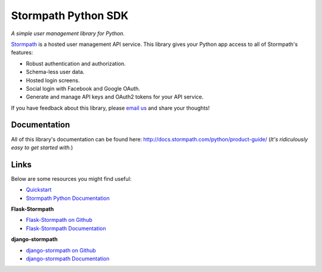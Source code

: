 Stormpath Python SDK
====================

.. image:: https://img.shields.io/pypi/v/stormpath.svg
    :alt: stormpath Release
    :target: https://pypi.python.org/pypi/stormpath

.. image:: https://img.shields.io/pypi/dm/stormpath.svg
    :alt: stormpath Downloads
    :target: https://pypi.python.org/pypi/stormpath

.. image:: https://api.codacy.com/project/badge/grade/2d697e13e6e3436f84bc6e7611ef9939
    :alt: stormpath-sdk-python Code Quality
    :target: https://www.codacy.com/app/r/stormpath-sdk-python

.. image:: https://img.shields.io/travis/stormpath/stormpath-sdk-python.svg
    :alt: stormpath-sdk-python Build
    :target: https://travis-ci.org/stormpath/stormpath-sdk-python

*A simple user management library for Python.*

`Stormpath`_ is a hosted user management API service. This library gives your
Python app access to all of Stormpath's features:

- Robust authentication and authorization.
- Schema-less user data.
- Hosted login screens.
- Social login with Facebook and Google OAuth.
- Generate and manage API keys and OAuth2 tokens for your API service.

If you have feedback about this library, please `email us`_ and share your
thoughts!


Documentation
-------------

All of this library's documentation can be found here:
http://docs.stormpath.com/python/product-guide/ (*It's ridiculously easy to get
started with.*)


Links
-----

Below are some resources you might find useful:

- `Quickstart`_
- `Stormpath Python Documentation`_

**Flask-Stormpath**

- `Flask-Stormpath on Github`_
- `Flask-Stormpath Documentation`_

**django-stormpath**

- `django-stormpath on Github`_
- `django-stormpath Documentation`_


.. _Stormpath: https://stormpath.com/ "Stormpath"
.. _email us: mailto:support@stormpath.com "Stormpath Support Email"
.. _Quickstart: https://docs.stormpath.com/python/quickstart/ "Stormpath Python Quickstart"
.. _Stormpath Python Documentation: http://docs.stormpath.com/python/product-guide/ "Stormpath Python Documentation"
.. _Flask-Stormpath on Github: https://github.com/stormpath/stormpath-flask "Flask-Stormpath on Github"
.. _Flask-Stormpath Documentation: http://flask-stormpath.readthedocs.org/en/latest/ "Flask-Stormpath Documentation"
.. _django-stormpath on Github: https://github.com/stormpath/stormpath-django "django-stormpath on Github"
.. _django-stormpath Documentation: https://github.com/stormpath/stormpath-django#django-stormpath "django-stormpath Documentation"
